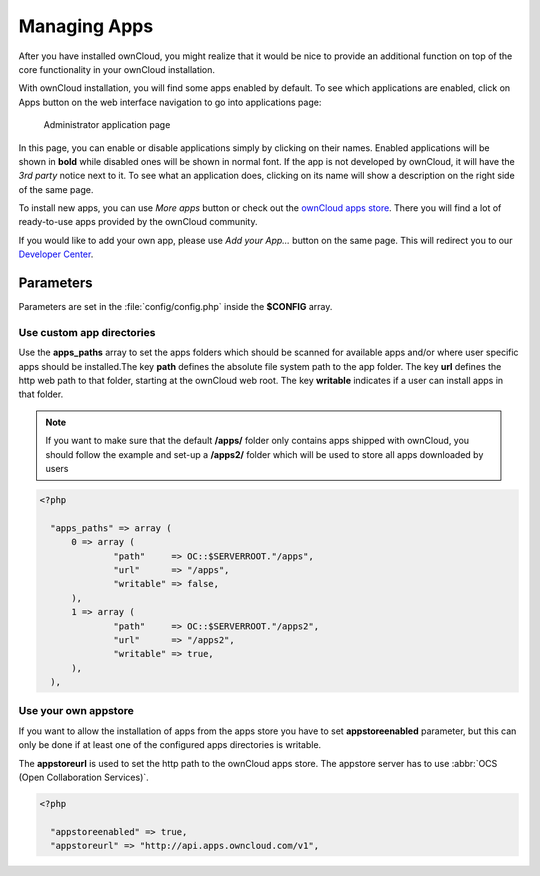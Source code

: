 Managing Apps
=============

After you have installed ownCloud, you might realize that it would be nice to
provide an additional function on top of the core functionality in your ownCloud installation.

With ownCloud installation, you will find some apps enabled by default. To see which applications
are enabled, click on Apps button on the web interface navigation to go into applications page:

.. figure:: ../images/oc_admin_app_page.png

    Administrator application page

In this page, you can enable or disable applications simply by clicking on their names.
Enabled applications will be shown in **bold** while disabled ones will be shown in normal font.
If the app is not developed by ownCloud, it will have the *3rd party* notice next to it. To see what an
application does, clicking on its name will show a description on the right side of the same page.

To install new apps, you can use *More apps* button or check out the `ownCloud apps store <http://apps.owncloud.com/>`_.
There you will find a lot of ready-to-use apps provided by the ownCloud community.

If you would like to add your own app, please use *Add your App...* button on the same page. This will redirect you to
our `Developer Center <http://owncloud.org/dev>`_.

Parameters
----------
Parameters are set in the :file:`config/config.php` inside the **$CONFIG** array.

Use custom app directories
~~~~~~~~~~~~~~~~~~~~~~~~~~
Use the **apps_paths** array to set the apps folders which should be scanned
for available apps and/or where user specific apps should be installed.The key
**path** defines the absolute file system path to the app folder. The key
**url** defines the http web path to that folder, starting at the ownCloud 
web root. The key **writable** indicates if a user can install apps in that
folder.

.. note:: If you want to make sure that the default **/apps/** folder only contains apps shipped with ownCloud, you
 should follow the example and set-up a **/apps2/** folder which will be used to store all apps downloaded by users

.. code-block:: php

  <?php

    "apps_paths" => array (
        0 => array (
                "path"     => OC::$SERVERROOT."/apps",
                "url"      => "/apps",
                "writable" => false,
        ),
        1 => array (
                "path"     => OC::$SERVERROOT."/apps2",
                "url"      => "/apps2",
                "writable" => true,
        ),
    ),


Use your own appstore
~~~~~~~~~~~~~~~~~~~~~
If you want to allow the installation of apps from the apps store you have to
set **appstoreenabled** parameter, but this can only be done if at least one
of the configured apps directories is writable.

The **appstoreurl** is used to set the http path to the ownCloud apps store. The appstore server has to use :abbr:`OCS (Open Collaboration Services)`.

.. code-block:: php

  <?php

    "appstoreenabled" => true,
    "appstoreurl" => "http://api.apps.owncloud.com/v1",
